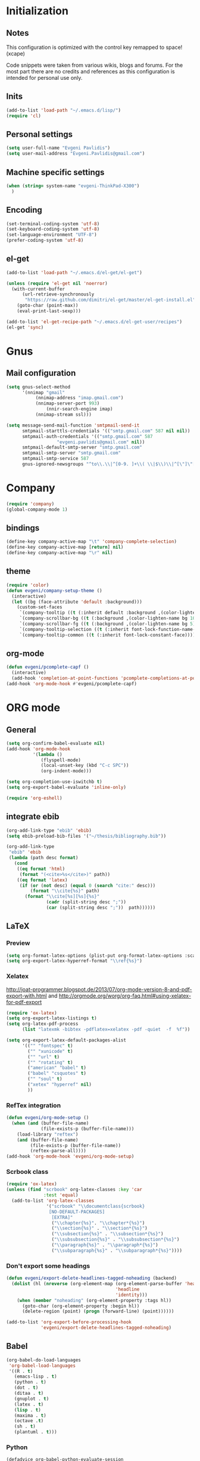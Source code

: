 * Initialization
** Notes
This configuration is optimized with the control key remapped to space! (xcape)

Code snippets were taken from various wikis, blogs and forums.
For the most part there are no credits and references as this configuration
is intended for personal use only.

** Inits
   #+BEGIN_SRC emacs-lisp
(add-to-list 'load-path "~/.emacs.d/lisp/")
(require 'cl)
   #+end_src

** Personal settings
   #+begin_src emacs-lisp
(setq user-full-name "Evgeni Pavlidis")
(setq user-mail-address "Evgeni.Pavlidis@gmail.com")
   #+END_SRC

** Machine specific settings
  #+BEGIN_SRC emacs-lisp
(when (string= system-name "evgeni-ThinkPad-X300")
  )
  #+END_SRC

** Encoding
#+begin_src emacs-lisp
(set-terminal-coding-system 'utf-8)
(set-keyboard-coding-system 'utf-8)
(set-language-environment "UTF-8")
(prefer-coding-system 'utf-8)
#+end_src
 
** el-get
#+begin_src emacs-lisp
(add-to-list 'load-path "~/.emacs.d/el-get/el-get")

(unless (require 'el-get nil 'noerror)
  (with-current-buffer
      (url-retrieve-synchronously
       "https://raw.github.com/dimitri/el-get/master/el-get-install.el")
    (goto-char (point-max))
    (eval-print-last-sexp)))

(add-to-list 'el-get-recipe-path "~/.emacs.d/el-get-user/recipes")
(el-get 'sync)

#+end_src

* Gnus
** Mail configuration
#+begin_src emacs-lisp
(setq gnus-select-method
      '(nnimap "gmail"
	       (nnimap-address "imap.gmail.com")
	       (nnimap-server-port 993)
               (nnir-search-engine imap)
	       (nnimap-stream ssl)))

(setq message-send-mail-function 'smtpmail-send-it
      smtpmail-starttls-credentials '(("smtp.gmail.com" 587 nil nil))
      smtpmail-auth-credentials '(("smtp.gmail.com" 587
				   "evgeni.pavlidis@gmail.com" nil))
      smtpmail-default-smtp-server "smtp.gmail.com"
      smtpmail-smtp-server "smtp.gmail.com"
      smtpmail-smtp-service 587
      gnus-ignored-newsgroups "^to\\.\\|^[0-9. ]+\\( \\|$\\)\\|^[\"]\"[#'()]")
#+end_src

* Company
#+begin_src emacs-lisp
(require 'company)
(global-company-mode 1)
#+end_src

** bindings
#+begin_src emacs-lisp :tangle yes
(define-key company-active-map "\t" 'company-complete-selection)
(define-key company-active-map [return] nil)
(define-key company-active-map "\r" nil)
#+end_src

** theme
#+begin_src emacs-lisp
(require 'color)
(defun evgeni/company-setup-theme ()
  (interactive)
  (let ((bg (face-attribute 'default :background)))
    (custom-set-faces
     `(company-tooltip ((t (:inherit default :background ,(color-lighten-name bg 2)))))
     `(company-scrollbar-bg ((t (:background ,(color-lighten-name bg 10)))))
     `(company-scrollbar-fg ((t (:background ,(color-lighten-name bg 5)))))
     `(company-tooltip-selection ((t (:inherit font-lock-function-name-face))))
     `(company-tooltip-common ((t (:inherit font-lock-constant-face)))))))
#+end_src

** org-mode
#+begin_src emacs-lisp
(defun evgeni/pcomplete-capf ()
  (interactive)
  (add-hook 'completion-at-point-functions 'pcomplete-completions-at-point nil t))
(add-hook 'org-mode-hook #'evgeni/pcomplete-capf)
#+end_src

* ORG mode
** General
  #+BEGIN_SRC emacs-lisp
(setq org-confirm-babel-evaluate nil)
(add-hook 'org-mode-hook 
          '(lambda () 
             (flyspell-mode)
             (local-unset-key (kbd "C-c SPC"))
             (org-indent-mode)))

(setq org-completion-use-iswitchb t)
(setq org-export-babel-evaluate 'inline-only)

(require 'org-eshell)
  #+END_SRC

** integrate ebib
#+begin_src emacs-lisp
(org-add-link-type "ebib" 'ebib)
(setq ebib-preload-bib-files '("~/thesis/bibliography.bib"))

(org-add-link-type 
 "ebib" 'ebib
 (lambda (path desc format)
   (cond
    ((eq format 'html)
     (format "(<cite>%s</cite>)" path))
    ((eq format 'latex)
     (if (or (not desc) (equal 0 (search "cite:" desc)))
         (format "\\cite{%s}" path)
       (format "\\cite[%s][%s]{%s}"
               (cadr (split-string desc ";"))
               (car (split-string desc ";"))  path))))))
#+end_src

** LaTeX
*** Preview
#+begin_src emacs-lisp
(setq org-format-latex-options (plist-put org-format-latex-options :scale 1.5))
(setq org-export-latex-hyperref-format "\\ref{%s}")
#+end_src

*** Xelatex
http://joat-programmer.blogspot.de/2013/07/org-mode-version-8-and-pdf-export-with.html
and 
http://orgmode.org/worg/org-faq.html#using-xelatex-for-pdf-export

#+begin_src emacs-lisp
  (require 'ox-latex)
  (setq org-export-latex-listings t)
  (setq org-latex-pdf-process 
        (list "latexmk -bibtex -pdflatex=xelatex -pdf -quiet  -f  %f"))

  (setq org-export-latex-default-packages-alist
        '(("" "fontspec" t)
          ("" "xunicode" t)
          ("" "url" t)
          ("" "rotating" t)
          ("american" "babel" t)
          ("babel" "csquotes" t)
          ("" "soul" t)
          ("xetex" "hyperref" nil)
          ))
#+end_src

*** RefTex integration
#+begin_src emacs-lisp
  (defun evgeni/org-mode-setup ()
    (when (and (buffer-file-name)
               (file-exists-p (buffer-file-name)))
      (load-library "reftex")
      (and (buffer-file-name)
           (file-exists-p (buffer-file-name))
           (reftex-parse-all))))
  (add-hook 'org-mode-hook 'evgeni/org-mode-setup)
#+end_src

*** Scrbook class
#+begin_src emacs-lisp
  (require 'ox-latex)
  (unless (find "scrbook" org-latex-classes :key 'car
                :test 'equal)
    (add-to-list 'org-latex-classes
                 '("scrbook" "\\documentclass{scrbook}
                  [NO-DEFAULT-PACKAGES]
                   [EXTRA]"
                   ("\\chapter{%s}". "\\chapter*{%s}")
                   ("\\section{%s}" . "\\section*{%s}")
                   ("\\subsection{%s}" . "\\subsection*{%s}")
                   ("\\subsubsection{%s}" . "\\subsubsection*{%s}")
                   ("\\paragraph{%s}" . "\\paragraph*{%s}")
                   ("\\subparagraph{%s}" . "\\subparagraph*{%s}"))))
#+end_src

*** Don't export some headings
#+begin_src emacs-lisp
(defun evgeni/export-delete-headlines-tagged-noheading (backend)
  (dolist (hl (nreverse (org-element-map (org-element-parse-buffer 'headline)
                                         'headline
                                         'identity)))
    (when (member "noheading" (org-element-property :tags hl))
      (goto-char (org-element-property :begin hl))
      (delete-region (point) (progn (forward-line) (point))))))

(add-to-list 'org-export-before-processing-hook
             'evgeni/export-delete-headlines-tagged-noheading)
#+end_src

** Babel
  #+BEGIN_SRC emacs-lisp
    (org-babel-do-load-languages
     'org-babel-load-languages
     '((R . t)
       (emacs-lisp . t)
       (python . t)
       (dot . t)
       (ditaa . t)
       (gnuplot . t)
       (latex . t)
       (lisp . t)
       (maxima . t)
       (octave .t)
       (sh . t)
       (plantuml . t)))
  #+END_SRC

*** Python
#+begin_src emacs-lisp
(defadvice org-babel-python-evaluate-session
  (around org-python-use-cpaste
          (session body &optional result-type result-params) activate)
  "add a %cpaste and '--' to the body, so that ipython does the right
thing."
  (setq body (concat "%cpaste\n" body "\n--"))
  ad-do-it  )
#+end_src

*** PlantUML
    #+BEGIN_SRC emacs-lisp
      (setq org-plantuml-jar-path
            (expand-file-name "~/.emacs.d/lib/plantuml.jar"))
    #+END_SRC

*** Ditaa
#+begin_src emacs-lisp
     (setq org-ditaa-jar-path "/usr/share/ditaa/ditaa.jar")
#+end_src

* Helm
** General
#+begin_src emacs-lisp :tangle yes
(helm-mode 1)
#+end_src

** helm-ag
#+begin_src emacs-lisp
(setq helm-ag-source-type 'file-line)
#+end_src

** helm-bibtex-hack
#+begin_src emacs-lisp
(setq helm-bibtex-bibliography "~/thesis/bibliography.bib")

(defadvice helm-bibtex-open-pdf (around evgeni/helm-bibtex-open-pdf)
  "Open the PDF associated with the entry using the function
specified in `helm-bibtex-pdf-open-function',"
  (let ((keys (helm-marked-candidates :with-wildcard t)))
    (dolist (key keys)
      (let* ((entry (helm-bibtex-get-entry key))
             (file (helm-bibtex-get-value entry 'file)))
        (if file (shell-command (concat "evince `find ~/Dropbox/configs/zotero/storage -name " (first (split-string file ":")) "` &"))
          (message "No URL or DOI found for this entry: %s"
                   key))))))

#+end_src

** helm-dash
#+begin_src emacs-lisp
(require 'helm-dash)
(setq helm-dash-docsets-path (expand-file-name "~/.emacs.d/.docsets"))
#+end_src

*** Macros
#+begin_src emacs-lisp
(defun evgeni/dash-docset-installed-p (docset)
  (file-exists-p (concat helm-dash-docsets-path "/" docset ".docset")))

(defun evgeni/dash-install-docsets (docsets)
  (mapcar (lambda (docset) 
            "install docsets if not already installed"
            (unless (evgeni/dash-docset-installed-p docset)
              (helm-dash-install-docset (replace-regexp-in-string " " "_" docset))))
          docsets))

(defmacro evgeni/dash-define-docsets-for-mode (hook docsets)
  `(progn
     (evgeni/dash-install-docsets ,docsets)
     (add-hook ,hook '(lambda () 
                        "load dashsets for this mode"
                        (setq-local helm-dash-docsets ,docsets)))))
#+end_src

*** Python
#+begin_src emacs-lisp
(evgeni/dash-define-docsets-for-mode 'python-mode-hook '("Python 2" "NumPy" "SciPy"))
#+end_src

*** Bash
#+begin_src emacs-lisp
(evgeni/dash-define-docsets-for-mode 'shell-script-mode-hook '("Bash"))
(evgeni/dash-define-docsets-for-mode 'shell-mode-hook '("Bash"))
#+end_src

*** Emacs lisp
#+begin_src emacs-lisp
(evgeni/dash-define-docsets-for-mode 'emacs-lisp-mode-hook '("Emacs Lisp"))
#+end_src

*** JavaScript
#+begin_src emacs-lisp
;(evgeni/dash-define-docsets-for-mode 'javascript-mode-hook '("JavaScript"))
#+end_src

* Development
** Common
*** prog-mode-defaults
#+begin_src emacs-lisp
(add-hook 'prog-mode-hook 'aggressive-indent-mode)
#+end_src

*** Highlight TODO/FIXME keywords
#+begin_src emacs-lisp
(add-hook 'prog-mode-hook 
 '(lambda ()
    (font-lock-add-keywords
     nil
     '(("\\<\\(FIXME\\|TODO\\|BUG\\):" 1 font-lock-warning-face t)))))
#+end_src

*** smartparens
#+begin_src emacs-lisp
(require 'smartparens-config)
(smartparens-global-mode t)
(show-smartparens-global-mode t)

;;; tex-mode latex-mode
(sp-with-modes '(tex-mode plain-tex-mode latex-mode)
  (sp-local-tag "i" "\"<" "\">"))

;;; html-mode
(sp-with-modes '(html-mode sgml-mode)
  (sp-local-pair "<" ">"))

;;; lisp modes
(sp-with-modes sp--lisp-modes
    (sp-local-pair "(" nil :bind "C-("))
#+end_src

#+begin_src emacs-lisp
;; turn on smartparens-strict-mode on all lisp-like mode
  (dolist (sp--lisp-mode-hook
           (mapcar (lambda (x)
                     (intern (concat (symbol-name x) "-hook")))
                   sp--lisp-modes))
    (add-hook sp--lisp-mode-hook
              'smartparens-strict-mode)
    ;; inferior-emacs-lisp-mode-hook is an alias of ielm-mode-hook
    ;; and it will be overrided when you first start ielm
    (add-hook 'ielm-mode-hook
              'smartparens-strict-mode))
#+end_src

**** Advices
#+begin_src emacs-lisp :tangle yes
(defadvice sp-delete-char (around evgeni/sp-delete-char activate)
  "Handle active-region properly"
  (if (and delete-active-region
           (use-region-p))
      (delete-region (region-beginning) (region-end))
    ad-do-it))
#+end_src

*** yasnippets
   #+BEGIN_SRC emacs-lisp
(require 'yasnippet)
(yas-global-mode 1)
(define-key yas-minor-mode-map (kbd "<tab>") nil)
(define-key yas-minor-mode-map (kbd "TAB") nil)
   #+END_SRC

*** eldoc
#+begin_src emacs-lisp
(add-hook 'emacs-lisp-mode-hook 'turn-on-eldoc-mode)
(add-hook 'ielm-mode-hook 'turn-on-eldoc-mode)

(add-hook 'eval-expression-minibuffer-setup-hook #'eldoc-mode)
#+end_src

*** rainbow-delimiters
#+begin_src emacs-lisp
;(global-rainbow-delimiters-mode 1)
(add-hook 'prog-mode-hook 'rainbow-delimiters-mode)
#+end_src

*** color-identifiers-mode
#+begin_src emacs-lisp :tangle yes
(global-color-identifiers-mode 1)
#+end_src

** CEDET
#+begin_src emacs-lisp
(setq semantic-default-submodes '(global-semantic-idle-scheduler-mode
                                  global-semanticdb-minor-mode
                                  global-semantic-mru-bookmark-mode))
(semantic-mode 1)
#+end_src

** Lisp
*** eval-sexp-fu
#+begin_src emacs-lisp
(require 'eval-sexp-fu)
#+end_src

*** slime
  #+BEGIN_SRC emacs-lisp
    (setq inferior-lisp-program "/usr/bin/sbcl") 
    (slime-setup '(slime-fancy slime-asdf))
    
    (when (file-exists-p (expand-file-name "~/quicklisp/slime-helper.el"))
      (load (expand-file-name "~/quicklisp/slime-helper.el")))
  #+END_SRC

*** elisp-slime-nav
#+begin_src emacs-lisp
(require 'elisp-slime-nav) 
(dolist (hook '(emacs-lisp-mode-hook ielm-mode-hook))
  (add-hook hook 'turn-on-elisp-slime-nav-mode))
#+end_src

*** rosemacs
   #+begin_SRC emacs-lisp
(defun evgeni/ros-slime ()
  (interactive)
  (add-to-list 'load-path (expand-file-name "~/.emacs.d/lisp/rosemacs"))
  (require 'rosemacs nil t)
  (invoke-rosemacs)
  (slime-setup '(slime-fancy slime-asdf slime-ros))
  (bind-key "C-c r" ros-keymap))
   #+END_SRC

** Python
https://github.com/xiaohanyu/oh-evgeni/emacs/blob/master/modules/ome-python.org
#+BEGIN_SRC emacs-lisp
(setq
 python-shell-interpreter "~/shared/bin/ipython.sh"
 python-shell-interpreter-args ""
 python-shell-prompt-regexp "In \\[[0-9]+\\]: "
 python-shell-prompt-output-regexp "Out\\[[0-9]+\\]: "
 python-shell-completion-setup-code
 "from IPython.core.completerlib import module_completion"
 python-shell-completion-module-string-code
 "';'.join(module_completion('''%s'''))\n"
 python-shell-completion-string-code
 "';'.join(get_ipython().Completer.all_completions('''%s'''))\n")
#+END_SRC

*** disable electric indent
#+begin_src emacs-lisp
(add-hook 'python-mode-hook '(lambda () (aggressive-indent-mode 0)))
#+end_src

*** anaconda-mode
#+begin_src emacs-lisp
(add-hook 'python-mode-hook 'anaconda-mode)
(add-hook 'python-mode-hook 'eldoc-mode)
#+end_src

** Maxima
  #+BEGIN_SRC emacs-lisp
(add-to-list 'load-path (first (f-glob "/usr/share/maxima/*/emacs/")))
(autoload 'maxima-mode "maxima" "Maxima mode" t)
(autoload 'imaxima "imaxima" "Frontend for maxima with Image support" t)
(autoload 'maxima "maxima" "Maxima interaction" t)
(autoload 'imath-mode "imath" "Imath mode for math formula input" t)
(setq imaxima-use-maxima-mode-flag t)
  #+END_SRC

** C++
#+begin_src emacs-lisp
(add-hook 'c-mode-hook 'c-turn-on-eldoc-mode)
(add-hook 'c++-mode-hook 'c-turn-on-eldoc-mode)
#+end_src

** Java
#+begin_src emacs-lisp
  (require 'malabar-mode)
  (setq malabar-groovy-lib-dir 
        (expand-file-name "~/.emacs.d/lib/malabar-mode-jar/target/lib"))
  (add-to-list 'auto-mode-alist '("\\.java\\'" . malabar-mode))
#+end_src

** Web Development
*** CSS
#+begin_src emacs-lisp
(add-hook 'css-mode 'turn-on-css-eldoc)
#+end_src

** Other
*** diff-hl
http://steckerhalter.co.vu/steckemacs.html#sec-2-11-8
#+begin_src emacs-lisp
  (global-diff-hl-mode)
  (diff-hl-margin-mode)
  
  (defun evgeni/diff-hl-update ()
    (with-current-buffer (current-buffer) (diff-hl-update)))
  
  (add-hook 'magit-refresh-file-buffer-hook 'evgeni/diff-hl-update)
#+end_src

* Scientific writing
** Textlint
check scientific writing by rules

** Grammar check
needs link-grammar installed 

   #+BEGIN_SRC emacs-lisp
     (defun evgeni/grammar-mode ()
       (interactive)
       (unless (fboundp 'grammar-mode)
         (add-to-list 'load-path (expand-file-name "~/.emacs.d/lisp/grammar"))
         (require 'grammar)
         (setq grammar-program-name (expand-file-name "~/.emacs.d/lisp/grammar/grammar")))
       (command-execute 'grammar-mode))
     
   #+END_SRC

** Synonyms
   #+BEGIN_SRC emacs-lisp
(require 'synonyms)

(setq synonyms-file (expand-file-name "~/.emacs.d/lib/thesaurus/mthesaur.txt"))
(setq synonyms-cache-file (expand-file-name "~/.emacs.d/lib/thesaurus/syn.cache"))
(setq synonyms-match-more-flag nil)
   #+END_SRC

** AucTex
  #+BEGIN_SRC emacs-lisp
(setq TeX-auto-save t)
(setq TeX-parse-self t)

(add-hook 'LaTeX-mode-hook 'visual-line-mode)
(add-hook 'LaTeX-mode-hook 'flyspell-mode)

(add-hook 'LaTeX-mode-hook 'turn-on-reftex)
(setq reftex-plug-into-AUCTeX t)
(add-to-list 'auto-mode-alist '("\\.tex\\'" . latex-mode))

(add-hook 'LaTeX-mode-hook (lambda ()
                             (TeX-fold-mode 1)
			     (setq TeX-PDF-mode t)))

(setq TeX-electric-sub-and-superscript t)
  #+END_SRC

*** Viewer
  #+BEGIN_SRC emacs-lisp

(setq TeX-view-program-list '(("Evince" "evince --page-index=%(outpage) %o")))
(setq TeX-view-program-selection '((output-pdf "Evince")))
(add-hook 'LaTeX-mode-hook 'TeX-source-correlate-mode)
  #+END_SRC

* Environment
** Interface
*** sublimity
#+begin_src emacs-lisp
(require 'sublimity-map)
(sublimity-map-set-delay 'inf)
#+end_src

*** anzu
#+begin_src emacs-lisp
(require 'anzu)
(global-anzu-mode 1)
#+end_src

*** yascroll
#+begin_src emacs-lisp
(global-yascroll-bar-mode 1)
#+end_src

** Window management
*** spaces
#+begin_src emacs-lisp
  (setq helm-spaces-new-space-query nil)
#+end_src

*** window-number
#+begin_src emacs-lisp
  (require 'window-number)
  (window-number-meta-mode)
#+end_src


integrate golden-ration with window-number

#+begin_src emacs-lisp
(defadvice window-number-select (after window-number-golden-ration-integration activate)
  (when golden-ratio-mode (golden-ratio)))
#+end_src

*** transpose-frame
#+begin_src emacs-lisp
(require 'transpose-frame)
#+end_src

*** dedicated
#+begin_src emacs-lisp
(require 'dedicated)
#+end_src

** Navigation
*** zap-up-to-char
#+begin_src emacs-lisp
(autoload 'zap-up-to-char "misc"
  "Kill up to, but not including ARGth occurrence of CHAR.")
#+end_src

** save-packages
#+begin_src emacs-lisp
(add-hook 'kill-emacs-hook 'save-packages)
#+end_src

** keyfreq
#+begin_src emacs-lisp
  (require 'keyfreq)
  (keyfreq-mode 1)
  (keyfreq-autosave-mode 1)
#+end_src

** midnight
#+begin_src emacs-lisp
(require 'midnight)
#+end_src

** guide-key
#+begin_src emacs-lisp
  (setq guide-key/guide-key-sequence '("C-x" "C-c" "M-s" "C-h"
                                       (org-mode "C-c C-x")))
  (guide-key-mode 1) 
  (setq guide-key/idle-delay 1)
  (setq guide-key/popup-window-position 'bottom)
  (setq guide-key/recursive-key-sequence-flag t)
#+end_src

** bm (visual bookmarks)
#+begin_src emacs-lisp
  (require 'bm)
#+end_src

* Tools
** eshell
*** Helm directory history
#+begin_src emacs-lisp
(defun helm-eshell-last-dirs ()
  (mapcar (lambda (x) (cons x x))
          (ring-elements evgeni/eshell-last-dir-ring)))

(defun helm-eshell-last-dirs-actions (actions dir)
  "Return a list of helm ACTIONS available for this directory."
  `((,(format "Switch to Directory - %s" dir) . (lambda (dir)
                                                  (cd dir)
                                                  (eshell-send-input)))
    (,(format "Show directory - %s" dir) . pp)))

(setq helm-source-eshell-last-dirs
      '((name . "Directory history")
        (init . (lambda ()
                  (setq evgeni/eshell-last-dir-ring eshell-last-dir-ring)))
        (candidates-process . helm-eshell-last-dirs)
        (action-transformer . helm-eshell-last-dirs-actions)))

(defun evgeni/helm-eshell-last-dirs ()
  "Bring up the directory history of eshell."
  (interactive)
  (helm :sources '(helm-source-eshell-last-dirs)
        :buffer "*helm-directory-history*"))
#+end_src

*** Go up several directories
https://github.com/yveszoundi/emacs.d/blob/master/bootstrap/startup.org
#+begin_src emacs-lisp :tangle yes
(defun eshell/up (&optional level)
  "Change directory from one up to a level of folders."
  (let* ((path-level (or level 1))
         (path-levels-list (cl-loop for i from path-level downto 1 collect "../"))
         (path-string (apply #'concat path-levels-list)))
    (cd path-string)))
#+end_src

** magit
remap magit keys because of window-meta-mode
#+begin_src emacs-lisp
(add-hook 'magit-mode-hook
          (lambda ()
            (define-key magit-mode-map (kbd "C-c 1") 'magit-show-level-1-all)
            (define-key magit-mode-map (kbd "C-c 2") 'magit-show-level-2-all)
            (define-key magit-mode-map (kbd "C-c 3") 'magit-show-level-3-all)
            (define-key magit-mode-map (kbd "C-c 4") 'magit-show-level-4-all)))
#+end_src

** projectile
#+begin_src emacs-lisp
  (eval-after-load "projectile"
    '(setq projectile-mode-line-lighter " Ⓟ"))
  (setq projectile-mode-line-lighter " Ⓟ")
  (projectile-global-mode)

#+end_src

** TODO evgeni/minimap
#+begin_src emacs-lisp
(defun evgeni/minimap-create ()
  (interactive)
  (let ((base (current-buffer)))
  (setq ind (make-indirect-buffer
             base (concat "test"))))

(with-current-buffer ind
  (setq vertical-scroll-bar nil
        truncate-lines t
        buffer-read-only t
        mode-line-format (and mode-line-format "")
        minimap-active-overlay (make-overlay 0 0))
  (overlay-put minimap-active-overlay 
               'face sublimity-map-active-region)
  (text-scale-set sublimity-map-text-scale)))
#+end_src


#+begin_src emacs-lisp
(defun evgeni/minimap-update (&optional window start)
  "Sync window informations to minimap."
  (interactive)
  (let ((basewin (get-buffer-window (current-buffer )))
        (miniwin (get-buffer-window ind))
        (minibuf ind))
    (let ((region-beg (window-start basewin))
          (region-end (window-end basewin t))
          (point (point)))
      (with-selected-window miniwin
        (set-window-buffer nil minibuf t)
        (with-current-buffer minibuf
          (goto-char point)
          (recenter)
          (move-overlay minimap-active-overlay
                         region-beg region-end) )))))
#+end_src

* Customization
** Common
*** package mode
#+begin_src emacs-lisp
(defadvice list-packages (after evgeni/list-packages-advice activate)
  (hl-line-mode 1))
#+end_src

** Functions
*** Swap window buffer
https://gist.github.com/mariusaeriksen/287633
   #+BEGIN_SRC emacs-lisp
     (defun evgeni/swap-window-buffer (number)
       (interactive)
       (let ((other-window (nth (1- number) (window-number-list))))
         (when other-window
           (let* ((this-window (selected-window))
                  (this-buffer (window-buffer this-window))
                  (other-buffer (window-buffer other-window))
                  (this-start (window-start this-window))
                  (other-start (window-start other-window)))
             (set-window-buffer this-window other-buffer)
             (set-window-buffer other-window this-buffer)
             (set-window-start this-window other-start)
             (set-window-start other-window this-start) 
             (select-window other-window)))))
     
   #+END_SRC

*** eval-and-replace
#+begin_src emacs-lisp
(defun eval-and-replace ()
  "Replace the preceding sexp with its value."
  (interactive)
  (backward-kill-sexp)
  (condition-case nil
      (prin1 (eval (read (current-kill 0)))
             (current-buffer))
    (error (message "Invalid expression")
           (insert (current-kill 0)))))
#+end_src

*** open-line - above/below
http://emacsredux.com/blog/2013/06/15/open-line-above/

#+begin_src emacs-lisp
(defun smart-open-line ()
  "Insert an empty line after the current line.
Position the cursor at its beginning, according to the current mode."
  (interactive)
  (move-end-of-line nil)
  (newline-and-indent))

(defun smart-open-line-above ()
  "Insert an empty line above the current line.
Position the cursor at it's beginning, according to the current mode."
  (interactive)
  (move-beginning-of-line nil)
  (newline-and-indent)
  (forward-line -1)
  (indent-according-to-mode))

#+end_src

*** evgeni/show-filename
http://steckerhalter.co.vu/
#+begin_src emacs-lisp
(defun evgeni/show-file-name ()
  "Show the full path file name in the minibuffer."
  (interactive)
  (message (buffer-file-name))
  (kill-new (file-truename buffer-file-name)))
#+end_src

*** evgeni/switch-to-minibuffer-window
http://steckerhalter.co.vu/
#+begin_src emacs-lisp
(defun evgeni/switch-to-minibuffer-window ()
  "Switch to minibuffer window (if active)."
  (interactive)
  (when (active-minibuffer-window)
    (select-window (active-minibuffer-window))))
#+end_src

*** copy-line 
#+begin_src emacs-lisp
(defun evgeni/copy-line (arg)
  "Copy lines (as many as prefix argument) in the kill ring"
  (interactive "p")
  (kill-ring-save (line-beginning-position)
                  (line-beginning-position (+ 1 arg))))
#+end_src
 
*** hs-toggle-all
http://sachachua.com/blog/2006/10/emacs-hideshow/
#+begin_src emacs-lisp
(defun evgeni/hs-toggle-all ()
  "Toggle hideshow all."
  (interactive)
  (set (make-variable-buffer-local 'evgeni/hs-hide) (not evgeni/hs-hide))
  (if evgeni/hs-hide
      (hs-hide-all)
    (hs-show-all)))
#+end_src

*** narrow-to-region
http://demonastery.org/2013/04/emacs-narrow-to-region-indirect/
http://paste.lisp.org/display/135818
#+begin_src emacs-lisp
(defun evgeni/narrow-to-region-indirect-buffer (start end)
  (interactive "r")
  (deactivate-mark)
  (with-current-buffer (clone-indirect-buffer 
                        (generate-new-buffer-name 
                         (concat (buffer-name) "-indirect-" 
                                 (number-to-string start) "-" 
                                 (number-to-string end)))
                        'display)
    (narrow-to-region start end)
    (deactivate-mark)
    (goto-char (point-min))))
#+end_src

*** next/previous buffer for same mode
#+begin_src emacs-lisp :tangle yes
(defun evgeni/buffer-list-same-mode ()
  (delq nil
        (mapcar (lambda (buffer)
                  (if (eq major-mode (buffer-local-value 'major-mode buffer))
                      buffer))
                (buffer-list))))

(defun evgeni/next-buffer-same-mode ()
  (interactive)
  (bury-buffer (current-buffer))
  (switch-to-buffer
   (first (evgeni/buffer-list-same-mode)))
  (message "%s" (evgeni/buffer-list-same-mode)))

(defun evgeni/previous-buffer-same-mode ()
  (interactive)
  (switch-to-buffer 
   (car (last (evgeni/buffer-list-same-mode))))
  (message "%s" (evgeni/buffer-list-same-mode)))
#+end_src

*** open important files
#+begin_src emacs-lisp
(defun evgeni/open-org-file (file)
  "Opens an org-mode file and starts header search"
  (interactive "fFile: ")
  (find-file (expand-file-name file))
  (helm-org-headlines))

(defun evgeni/open-init-file ()
  (interactive)
  (evgeni/open-org-file "~/.emacs.d/initialization.org"))

(defun evgeni/open-secrets-file ()
  (interactive)
  (evgeni/open-org-file  "~/shared/secrets.org.gpg"))

(defun evgeni/open-bookmarks-file ()
  (interactive)
  (evgeni/open-org-file "~/shared/bookmarks.org"))
#+end_src

** Keyboard Macros
** Options
#+begin_src emacs-lisp
(setq backup-directory-alist `((".*" . ,temporary-file-directory)))
(setq auto-save-file-name-transforms `((".*" ,temporary-file-directory t)))

(add-hook 'after-save-hook
          'executable-make-buffer-file-executable-if-script-p)
(setq set-mark-command-repeat-pop t)

(defalias 'yes-or-no-p 'y-or-n-p)

(setq-default indent-tabs-mode nil)
(setq tab-width 4)

(setq sentence-end-double-space nil)
(setq scroll-preserve-screen-position t)
(setq isearch-allow-scroll t)

(setq fill-column 80)

(global-subword-mode 1)

(setq default-major-mode 'org-mode)

(setq jump-char-lazy-highlight-face nil)

(put 'upcase-region 'disabled nil)
(put 'narrow-to-page 'disabled nil)
(put 'narrow-to-region 'disabled nil)
(put 'set-goal-column 'disabled nil)

(tool-bar-mode -1)
(menu-bar-mode -1)
(scroll-bar-mode -1)
(blink-cursor-mode -1)  
#+END_SRC

** Mode line
*** path in mode line for shells
#+begin_src emacs-lisp
(defun add-mode-line-dirtrack ()
  (add-to-list 'mode-line-buffer-identification 
               '(:propertize (" " default-directory " ") face dired-directory)))

(add-hook 'shell-mode-hook 'add-mode-line-dirtrack)
(add-hook 'eshell-mode-hook 'add-mode-line-dirtrack)
#+end_src

*** format
#+begin_src emacs-lisp
(setq-default mode-line-format 
              '("%e "
                (:eval (propertize (number-to-string (window-number))
                                   'face 'helm-source-header))

                " "
                (:eval (propertize "%02l"
                                   'face 'font-lock-preprocessor-face)) ","
                (:eval (propertize "%02c"
                                   'face 'font-lock-preprocessor-face)) 
                " "
                (:eval (propertize "%p"))
                " "

                mode-line-mule-info
                (:eval (when overwrite-mode 
                         (propertize "O" 
                             'face 'font-lock-preprocessor-face
                             'help-echo (concat "Buffer is in "
                                                (if overwrite-mode "overwrite" "insert") " mode"))))

                (:eval (when (buffer-modified-p)
                         (propertize "X"
                                     'face 'font-lock-warning-face
                                     'help-echo "Buffer has been modified")))

                (:eval (when buffer-read-only
                         (propertize "R"
                                     'face 'font-lock-type-face
                                     'help-echo "Buffer is read-only")))  

                (:eval (when (and (buffer-file-name) (file-remote-p (buffer-file-name)))
                         (propertize "@"
                                     'face 'font-lock-type-face
                                     'help-echo "Buffer is read-only")))  
                " "
                mode-line-buffer-identification
                " "

                smartrep-mode-line-string
                mode-line-modes 
                mode-line-misc-info 
                MODE-LINE-END-SPACES

                (:eval (when vc-mode (propertize vc-mode  
                                   'face 'font-lock-string-face)))))
#+end_src

*** diminish
   #+begin_src emacs-lisp
(eval-after-load "auto-complete"
  '(diminish 'auto-complete-mode " A"))
(eval-after-load "auto-highlight-symbol"
  '(diminish 'auto-highlight-symbol-mode " H"))
(eval-after-load "eproject"
  '(diminish 'eproject-mode " E"))
(eval-after-load "flyspell"
  '(diminish 'flyspell-mode " S"))

(eval-after-load "yasnippet"
  '(diminish 'yas-minor-mode))

(eval-after-load "undo-tree"
  '(diminish 'undo-tree-mode))

(eval-after-load "helm"
  '(diminish 'helm-mode))

(eval-after-load "smartparens"
  '(diminish 'smartparens-mode))

(eval-after-load "drag-stuff"
  '(diminish 'drag-stuff-mode))

(eval-after-load "guide-key" 
  '(diminish 'guide-key-mode))   

(eval-after-load "back-button"
  '(diminish 'back-button-mode))

(eval-after-load "volatile-highlights"
  '(diminish 'volatile-highlights-mode))

(eval-after-load "anzu"
  '(diminish 'anzu-mode))

(eval-after-load "company"
  '(diminish 'company-mode " C"))

(eval-after-load "subword"
  '(diminish 'subword-mode))
   #+END_SRC

*** frame-title
#+begin_src emacs-lisp
(setq frame-title-format "%b")
#+end_src

** dired
#+begin_src emacs-lisp
(require 'dired)
(setq dired-dwim-target t)
(setq dired-recursive-deletes t)
(setq dired-recursive-copies t) 
(setq wdired-allow-to-change-permissions t)
(define-key dired-mode-map (kbd "^") (lambda () (interactive) (find-alternate-file "..")))  ; was dired-up-directory
(add-hook 'dired-mode-hook (lambda () "setup dired"
                             (hl-line-mode 1)))
#+end_src

*** dired-rainbow
http://truongtx.me/2014/04/13/dired-as-default-file-manager-9-color-and-preview/
#+begin_src emacs-lisp :tangle yes
(require 'dired-rainbow)

(defconst dired-audio-files-extensions
  '("mp3" "MP3" "ogg" "OGG" "flac" "FLAC" "wav" "WAV")
  "Dired Audio files extensions")

(dired-rainbow-define audio "#329EE8" dired-audio-files-extensions)

(defconst dired-video-files-extensions
    '("vob" "VOB" "mkv" "MKV" "mpe" "mpg" "MPG" "mp4" "MP4" "ts" "TS" "m2ts"
      "M2TS" "avi" "AVI" "mov" "MOV" "wmv" "asf" "m2v" "m4v" "mpeg" "MPEG" "tp")
    "Dired Video files extensions")

(dired-rainbow-define video "#B3CCFF" dired-video-files-extensions)

(dired-rainbow-define-chmod executable-unix "Green" "-.*x.*")
#+end_src

** recentf (recent files)
http://www.masteringemacs.org/articles/2011/01/27/find-files-faster-recent-files-package/
   #+BEGIN_SRC emacs-lisp
(setq recentf-max-saved-items 50)
   #+END_SRC

** hippie-expand
   #+BEGIN_SRC emacs-lisp
     (setq hippie-expand-try-functions-list '(yas-hippie-try-expand
 					      try-expand-dabbrev
					      try-expand-dabbrev-from-kill
					      try-expand-dabbrev-all-buffers
					      try-expand-all-abbrevs
					      try-expand-list
					      try-expand-line))
   #+END_SRC

** uniquify
#+begin_src emacs-lisp
  (require 'uniquify)
  (setq uniquify-buffer-name-style 'post-forward-angle-brackets)
#+end_src

** Other
#+begin_src emacs-lisp
(global-undo-tree-mode)

(global-smartscan-mode 1)

(require 'volatile-highlights)
(volatile-highlights-mode t)

(setq initial-scratch-message ";; Use the source Luke !!! \n")
(setq browse-url-generic-program (executable-find "conkeror"))
#+end_src

* Key bindings
** General
#+begin_src emacs-lisp
(require 'bind-key)

(defmacro evgeni/add-smartrep-bindings (prefix prefix-map &rest body)
  `(smartrep-define-key ,prefix-map
       (kbd ,prefix) '(,@body)))
 #+end_src

** Completion
#+begin_src emacs-lisp
(bind-keys
 ("<C-tab>" . company-complete)
 ("<s-tab>" . company-other-backend)
 ("C-s-c" . company-capf)
 ("C-s-f" . company-files)
 ("C-s-s" . company-semantic)
 ("C-s-y" . company-yasnippet)
 ("C-s-i" . company-ispell)
 ("C-s-d" . company-dabbrev)
 ("<C-s-tab>" . company-mode)
 ("<C-M-tab>" . helm-company))
#+end_src

** Re-definitions
#+begin_src emacs-lisp
(unbind-key "C-z")
(unbind-key "C-x C-c")

(bind-keys
 ("C-z C-z" . global-set-key)
 ("C-z C-l" . local-set-key)
 
 ("<s-SPC>" . just-one-space)
 ("<M-SPC>" . set-mark-command)
 
 ("M-/" . hippie-expand)
 
 ("M-o"     . smart-open-line)
 ("M-O"     . smart-open-line-above)
 ("C-c M-s" . center-line)
 ("C-c M-S" . center-paragraph)
 
 ("M-i" . ace-jump-mode)
 ("M-j" . jump-char-forward)
 ("M-J" . jump-char-backward)
 
 ("C-=" . er/expand-region)
 ("C-+" . er/contract-region)

 ("M-W" . evgeni/copy-line)

 ("M-z" . zap-up-to-char)
 ("M-Z" . zap-to-char)
 
 ("C-x k"   . kill-this-buffer)
 ("C-x j"   . direx:jump-to-directory-other-window)
 ("C-x t"   . anchored-transpose)
 ("C-h a"   . helm-apropos)
 ("C-x C-b" . helm-buffers-list)
 ("M-x"     . helm-M-x)
 ("C-x C-f" . helm-find-files))
#+end_src

** Custom
 #+begin_src emacs-lisp
(bind-keys
 ("C-c e" . eval-and-replace)
 ("C-c G" . customize-group)
 ("C-c S" . evgeni/open-secrets-file)
 ("C-c B" . evgeni/open-bookmarks-file)
 ("C-c E" . evgeni/open-init-file)
 ("C-c F" . evgeni/show-file-name)
 ("C-c V" . customize-variable))

(bind-keys
 ("s-." . evgeni/next-buffer-same-mode)
 ("s-," . evgeni/previous-buffer-same-mode))

(bind-key
 "C-c R" 
 '(lambda ()
    "reinitialize"
    (interactive)
    (load-file 
     (expand-file-name "~/.emacs.d/init.el"))))

(bind-key "C-c l" 'slime-selector)

 #+END_SRC

** Prefixes
*** b - bm visual bookmarsk
#+begin_src emacs-lisp
(bind-keys :prefix "C-c b"
           :prefix-map evgeni/bm-prefix
           ("b" . bm-toggle)
           ("s" . bm-toggle-buffer-persistence)
           ("h" . helm-bm))

(evgeni/add-smartrep-bindings "C-c b" global-map
                          ("n" . 'bm-next)
                          ("p" . 'bm-previous))
#+end_src

*** f - File management
#+begin_src emacs-lisp
(bind-keys :prefix "C-c f"
           :prefix-map evgeni/file-prefix
           ("f" . ffap)
           ("n" . evgeni/narrow-to-region-indirect-buffer)
           ("r" . rename-buffer)
           ("<SPC>" . revert-buffer))
#+end_src

*** h - Helm bindings
 #+begin_src emacs-lisp
(bind-keys :prefix "C-c h"
           :prefix-map evgeni/helm-prefix
           ("A" . helm-ag-r)
           ("C-a" . helm-ag-r-from-git-repo)
           ("B" . helm-bibtex)
           ("C" . helm-colors)
           ("D" . helm-dired-recent-dirs-view)
           ("F" . helm-find)
           ("G" . helm-git-grep)
           ("L" . helm-locate-library)
           ("M" . helm-descbinds)
           ("O" . helm-multi-occur)
           ("P" . helm-browse-project)
           ("R" . helm-resume)
           ("S" . math-symbols-helm)
           ("T" . helm-themes)
           ("a" . helm-ag)
           ("b" . helm-bookmarks)
           ("c" . helm-flycheck)
           ("d" . helm-dash-at-point)
           ("f" . helm-for-files) 
           ("g" . helm-do-grep)
           ("i" . helm-imenu)
           ("k" . helm-show-kill-ring)
           ("l" . helm-locate)
           ("m" . helm-all-mark-rings)
           ("o" . helm-occur)
           ("p" . helm-projectile)
           ("r" . helm-register)
           ("s" . helm-semantic)
           ("w" . helm-spaces)
           ("x" . helm-regexp)
           ("y" . helm-yas-complete)
           ("8" . helm-ucs))
 #+end_src
 
*** I - docu searches
 #+begin_src emacs-lisp
(bind-keys :prefix "C-c I"
           :prefix-map evgeni/helm-info-prefix
           ("e" . helm-info-emacs)
           ("o" . helm-orgcard)
           ("p" . helm-pydoc)
           ("c" . clojure-cheatsheet)
           ("m" . helm-man-woman))
 #+end_src

*** i - Interface
#+begin_src emacs-lisp
(bind-keys :prefix "C-c i"
           :prefix-map evgeni/interface-prefix
           ("b" . toggle-tool-bar-mode-from-frame)
           ("c" . fci-mode)
           ("f" . auto-fill-mode)
           ("g" . golden-ratio-mode)
           ("h" . auto-highlight-symbol-mode)
           ("l" . linum-mode)
           ("L" . hl-line-mode)
           ("m" . toggle-menu-bar-mode-from-frame)
           ("s" . toggle-scroll-bar)
           ("t" . tabbar-mode)
           ("v" . visual-line-mode)
           ("w" . toggle-truncate-lines))
 #+end_src

*** j - Jump bindings
#+begin_src emacs-lisp
(bind-keys :prefix "C-c j"
           :prefix-map evgeni/jump-prefix
           ("j" . helm-imenu-anywhere))
#+end_src

*** m - Mode bindings
#+begin_src emacs-lisp
(bind-keys :prefix "C-c m"
           :prefix-map evgeni/major-modes-prefix
           ("<SPC>" . helm-enable-minor-mode)
           ("<DEL>" . helm-disable-minor-mode)
           ("m" . helm-switch-major-mode)
           ("g" . magit-status)
           ("e" . eshell)
           ("s" . shell)
           ("t" . ansi-term))
#+end_src

*** n - Internet bindings
#+begin_src emacs-lisp
(bind-keys :prefix "C-c n"
           :prefix-map evgeni/internet-prefix
           ("w" . webjump)
           ("s" . helm-google-suggest)
           ("g" . helm-google)

           ("q" . howdoi-query)
           ("Q" . howdoi-query-line-at-point))
#+end_src

*** o - org-mode
#+begin_src emacs-lisp
(bind-keys :prefix "C-c o"
           :prefix-map evgeni/org-prefix
           ("l" . org-store-link)
           ("c" . org-capture)
           ("a" . org-agenda)
           ("b" . org-iswitchb))
#+end_src

*** s - smartparens
#+begin_src emacs-lisp
(bind-keys :map sp-keymap
           ("C-M-f" . sp-forward-sexp)
           ("C-M-b" . sp-backward-sexp)
           ("C-M-n" . sp-up-sexp)
           ("C-M-p" . sp-backward-down-sexp)
           ("C-M-u" . sp-backward-up-sexp)
           ("C-M-d" . sp-down-sexp)
           ("C-M-t" . sp-transpose-sexp)

           ("C-M-k" . sp-kill-sexp)

           ("C-)" . sp-forward-slurp-sexp)
           ("C-(" . sp-backward-slurp-sexp)
           ("C-M-)" . sp-forward-barf-sexp)
           ("C-M-(" . sp-backward-barf-sexp)

           ("M-F" . sp-forward-symbol)
           ("M-B" . sp-backward-symbol)

           ("C-]" . sp-select-next-thing-exchange)
           ("C-}" . sp-select-previous-thing)
           ("C-M-]" . sp-select-next-thing)
           
           ("<s-t>" . sp-prefix-tag-object)
           ("<s-p>" . sp-prefix-pair-object))

(bind-keys :map sp-keymap
           :prefix "C-c s"
           :prefix-map smartparens-prefix
           ("M-w" . sp-copy-sexp)
           ("<SPC>" . sp-rewrap-sexp)

           ("u" . sp-unwrap-sexp)
           ("U" . sp-backward-unwrap-sexp)

           ("s" . sp-splice-sexp)
           ("f" . sp-splice-sexp-killing-forward)
           ("b" . sp-splice-sexp-killing-backward)
           ("r" . sp-splice-sexp-killing-around)

           ("c" . sp-convolute-sexp)
           ("a" . sp-absorb-sexp)
           ("e" . sp-emit-sexp)
           ("p" . sp-add-to-previous-sexp)
           ("n" . sp-add-to-next-sexp)
           ("j" . sp-join-sexp)
           ("S" . sp-split-sexp)

           ("k" . sp-kill-hybrid-sexp))
#+end_src

*** t - Toggle
#+begin_src emacs-lisp
(bind-keys :prefix "C-c t"
           :prefix-map evgeni/toggle-prefix
           ("t" . shell-pop)
           ("a" . auto-revert-mode)
           ("b" . sr-speedbar-toggle)
           ("c" . flycheck-mode)
           ("h" . helm-mode)
           ("l" . scroll-lock-mode)
           ("m" . sublimity-mode)
           ("o" . hs-minor-mode)
           ("s" . flyspell-mode)
           ("v" . view-mode))
 #+end_src
 
**** ECB
#+begin_src emacs-lisp
(setq evgeni/ecb-active-p nil)
(add-hook 'ecb-activate-hook #'(lambda () (setq evgeni/ecb-active-p t)))
(add-hook 'ecb-deactivate-hook #'(lambda () (setq evgeni/ecb-active-p nil)))

(defun evgeni/toggle-ecb ()
  (interactive)
  (if evgeni/ecb-active-p
      (command-execute 'ecb-deactivate)
    (command-execute 'ecb-activate)))

(bind-key "C-c t E" 'evgeni/toggle-ecb)

 #+end_src
 
*** w - Window management
#+begin_src emacs-lisp
(bind-keys :prefix "C-c w"
           :prefix-map evgeni/window-prefix
           ("t" . transpose-frame)
           ("m" . evgeni/switch-to-minibuffer-window)
           ("d" . dedicated-mode))

(evgeni/add-smartrep-bindings "C-c w" global-map
                          ("w" . 'winner-undo)
                          ("W" . 'winner-redo))

(evgeni/add-smartrep-bindings "C-c w c" global-map
                          ("i" . 'enlarge-window)
                          ("k" . 'shrink-window)
                          ("l" . 'enlarge-window-horizontally)
                          ("j" . 'shrink-window-horizontally)
                          ("o" . 'other-window) )
#+end_src

*** x - visual-regexp and iedit
#+begin_src emacs-lisp
(bind-keys :prefix "C-c x"
           :prefix-map evgeni/regexp-prefix
           ("x" . vr/replace)
           ("q" . vr/query-replace)
           ("m" . vr/mc-mark)

           ("i" . iedit-mode)
           
           ("l" . mc/edit-lines)
           ("a" . mc/mark-all-like-this))

(evgeni/add-smartrep-bindings "C-c x" global-map
                              ("M-n" . 'mc/mark-next-like-this)
                              ("M-p" . 'mc/mark-previous-like-this)
                              ("C-n" . 'mc/mark-next-symbol-like-this)
                              ("C-p" . 'mc/mark-previous-symbol-like-this))

#+end_src

** Other
*** goto-last-change
#+begin_src emacs-lisp
(bind-key "s-/" 'goto-last-change)
(bind-key "s-?" 'goto-last-change-reverse)
#+end_src

*** evgeni/swap-window bindings 
 #+begin_src emacs-lisp
   (bind-key "C-M-1" '(lambda () "move buffer to window 1" (interactive) (evgeni/swap-window-buffer 1)))
   (bind-key "C-M-2" '(lambda () "move buffer to window 2" (interactive) (evgeni/swap-window-buffer 2)))
   (bind-key "C-M-3" '(lambda () "move buffer to window 3" (interactive) (evgeni/swap-window-buffer 3)))
   (bind-key "C-M-4" '(lambda () "move buffer to window 4" (interactive) (evgeni/swap-window-buffer 4)))
   (bind-key "C-M-5" '(lambda () "move buffer to window 5" (interactive) (evgeni/swap-window-buffer 5)))
   (bind-key "C-M-6" '(lambda () "move buffer to window 6" (interactive) (evgeni/swap-window-buffer 6)))
   (bind-key "C-M-7" '(lambda () "move buffer to window 7" (interactive) (evgeni/swap-window-buffer 7)))
   (bind-key "C-M-8" '(lambda () "move buffer to window 8" (interactive) (evgeni/swap-window-buffer 8)))
   (bind-key "C-M-9" '(lambda () "move buffer to window 9" (interactive) (evgeni/swap-window-buffer 9)))
 #+end_src

** Local
*** org-mode
#+begin_src emacs-lisp
(add-hook 'org-mode-hook 
          (lambda () "setup org bindings"   
            (bind-key "C-z s" 'org-screenshot org-mode-map)
            (bind-key "C-c h h" 'helm-org-headlines org-mode-map)))
#+end_src

*** comint-mode
#+begin_src emacs-lisp
(add-hook 'comint-mode-hook 
          (lambda () "setup comint bindings"   
            (bind-key "C-c h h" 'helm-comint-input-ring)))
#+end_src


*** eshell
#+begin_src emacs-lisp
(add-hook 'eshell-mode-hook 
          (lambda () "setup eshell bindings"   
            (bind-key "C-c h h" 'helm-eshell-history eshell-mode-map)
            (bind-key "C-c h d" 'evgeni/helm-eshell-last-dirs)))
#+end_src

*** hide-show
#+begin_src emacs-lisp
(add-hook 'hs-minor-mode-hook
          '(lambda ()
             (bind-key "<backtab>" 'hs-toggle-hiding hs-minor-mode-map)
             (bind-key "<S-s-iso-lefttab>" 'evgeni/hs-toggle-all hs-minor-mode-map)))
#+end_src

*** smartscan 
#+begin_src emacs-lisp
(unbind-key "M-p" smartscan-map)
(unbind-key "M-n" smartscan-map)
(unbind-key "M-'" smartscan-map)

(bind-key "M-s-p" 'smartscan-symbol-go-backward smartscan-map)
(bind-key "M-s-n" 'smartscan-symbol-go-forward smartscan-map)
(bind-key "M-s-'" 'smartscan-symbol-replace smartscan-map)
#+end_src

*** drag-stuff
#+begin_src emacs-lisp
  (setq drag-stuff-modifier '(meta super))
  (drag-stuff-global-mode t)
#+end_src

* Things
** eshell and company
** eshell tramp
** hungry delete
* Inactive
:PROPERTIES:
:tangle: no
:END:
** i3-emacs
#+begin_src emacs-lisp
    (add-to-list 'load-path 
                 (expand-file-name "~/.emacs.d/lisp/i3-emacs"))
  
  (require 'i3-integration)
  (i3-one-window-per-frame-mode-on)
#+end_src

*
** Company-mode
#+begin_src emacs-lisp
(add-hook 'after-init-hook 'global-company-mode)
#+end_src

** Libre fix (remove T1 fontenc)
#+begin_src emacs-lisp
  (eval-after-load "org"
    '(setq org-latex-default-packages-alist
          (remove '("T1" "fontenc" t) org-latex-default-packages-alist)))
#+end_src

** mode line names
   #+BEGIN_SRC emacs-lisp
(add-hook 'emacs-lisp-mode-hook
          (lambda () (setq mode-name "Elisp")))

(add-hook 'python-mode-hook
          (lambda () (setq mode-name "Python")))

   #+end_src

** paredit
   #+BEGIN_SRC emacs-lisp
(autoload 'enable-paredit-mode "paredit" "Turn on pseudo-structural editing of Lisp code." t)
(add-hook 'emacs-lisp-mode-hook       #'enable-paredit-mode)
(add-hook 'eval-expression-minibuffer-setup-hook #'enable-paredit-mode)
(add-hook 'ielm-mode-hook             #'enable-paredit-mode)
(add-hook 'lisp-mode-hook             #'enable-paredit-mode)
(add-hook 'lisp-interaction-mode-hook #'enable-paredit-mode)
(add-hook 'scheme-mode-hook           #'enable-paredit-mode)
(add-hook 'slime-repl-mode-hook       #'enable-paredit-mode)
   #+END_SRC

** god-mode
#+begin_src emacs-lisp
(defun evgeni/update-cursor ()
  (setq cursor-type (if (or god-local-mode buffer-read-only)
                        'box
                      'bar)))

(add-hook 'god-mode-enabled-hook 'evgeni/update-cursor)
(add-hook 'god-mode-disabled-hook 'evgeni/update-cursor)
#+end_src

** fancy-narrow
#+begin_src emacs-lisp
(require 'fancy-narrow)
(fancy-narrow-mode 1)
#+end_src

** Auto-complete
*** General
  #+BEGIN_SRC emacs-lisp
(require 'auto-complete-config)
(ac-config-default)

(ac-flyspell-workaround)

(setq-default ac-sources '(ac-source-yasnippet
                           ac-source-semantic 
                           ac-source-semantic-raw
                           ac-source-abbrev
                           ac-source-dictionary
                           ac-source-words-in-same-mode-buffers))
  #+end_src

*** Completion keymap
#+begin_src emacs-lisp
(setq ac-completing-map
  (let ((map (make-sparse-keymap)))
    (define-key map [tab] 'auto-complete)
    (define-key map "\r" 'ac-expand) 
    map))
#+end_src

*** Menu keymap
  #+begin_src emacs-lisp
(define-key ac-menu-map [tab] 'ac-expand-common)
(define-key ac-menu-map "\t" nil)

(define-key ac-menu-map [return] nil)
(define-key ac-menu-map "\r" 'ac-complete)
(define-key ac-menu-map (kbd "<C-tab>") 'ac-complete)

(define-key ac-menu-map (kbd "C-h") 'ac-quick-help)
(define-key ac-menu-map (kbd "C-?") 'ac-help)
(define-key ac-menu-map (kbd "C-M-?") 'ac-persist-help)
(define-key ac-menu-map "\C-\M-n" 'ac-quick-help-scroll-down)
(define-key ac-menu-map "\C-\M-p" 'ac-quick-help-scroll-up)

(define-key ac-menu-map [down] 'ac-next)
(define-key ac-menu-map [up] 'ac-previous)

(dotimes (i 9)
  (let ((symbol (intern (format "ac-complete-select-%d" (1+ i)))))
    (fset symbol
          `(lambda ()
             (interactive)
             (when (and (ac-menu-live-p) (popup-select ac-menu ,i))
               (ac-complete))))
    (define-key ac-menu-map (read-kbd-macro (format "C-%s" (1+ i))) symbol)))

  #+END_SRC

*** fuzzy isearch
hack popup-isearch to do fuzzy search with the help of grizzl
#+begin_src emacs-lisp
(defvar *evgeni/isearch-cache* nil)

(defun popup-isearch-filter-list (pattern list)
  (let*  ((index (grizzl-make-index list))
          (pattern (replace-regexp-in-string " " "" pattern))
          (result (grizzl-search pattern index *evgeni/isearch-cache*)))
    (grizzl-result-strings result index)))
#+end_src

*** Sources
**** ac-math 
    #+BEGIN_SRC emacs-lisp
(require 'ac-math) 
(add-to-list 'ac-modes 'latex-mode) 

 (defun ac-LaTeX-mode-setup () ; add ac-sources to default ac-sources
   (setq ac-sources
         (append '(ac-source-math-unicode ac-source-math-latex ac-source-latex-commands)
                 ac-sources))
   )
(add-hook 'LaTeX-mode-hook 'ac-LaTeX-mode-setup)
(setq ac-math-unicode-in-math-p t)
    #+END_SRC

**** ac-slime
   #+BEGIN_SRC emacs-lisp
(add-hook 'slime-mode-hook 'set-up-slime-ac)
(add-hook 'slime-repl-mode-hook 'set-up-slime-ac)
(eval-after-load "auto-complete"
  '(add-to-list 'ac-modes 'slime-repl-mode))
   #+END_SRC

**** ac-pcomplete
   #+BEGIN_SRC emacs-lisp
     (defun ac-pcomplete ()
       ;; eshell uses `insert-and-inherit' to insert a \t if no completion
       ;; can be found, but this must not happen as auto-complete source
       (flet ((insert-and-inherit (&rest args)))
         ;; this code is stolen from `pcomplete' in pcomplete.el
         (let* (tramp-mode ;; do not automatically complete remote stuff
                (pcomplete-stub)
                (pcomplete-show-list t) ;; inhibit patterns like * being deleted
                pcomplete-seen pcomplete-norm-func
                pcomplete-args pcomplete-last pcomplete-index
                (pcomplete-autolist pcomplete-autolist)
                (pcomplete-suffix-list pcomplete-suffix-list)
                (candidates (pcomplete-completions))
                (beg (pcomplete-begin))
                ;; note, buffer text and completion argument may be
                ;; different because the buffer text may bet transformed
                ;; before being completed (e.g. variables like $HOME may be
                ;; expanded)
                (buftext (buffer-substring beg (point)))
                (arg (nth pcomplete-index pcomplete-args)))
           ;; we auto-complete only if the stub is non-empty and matches
           ;; the end of the buffer text
           (when (and (not (zerop (length pcomplete-stub)))
                      (or (string= pcomplete-stub ; Emacs 23
                                   (substring buftext
                                              (max 0
                                                   (- (length buftext)
                                                      (length pcomplete-stub)))))
                          (string= pcomplete-stub ; Emacs 24
                                   (substring arg
                                              (max 0
                                                   (- (length arg)
                                                      (length pcomplete-stub)))))))
             ;; Collect all possible completions for the stub. Note that
             ;; `candidates` may be a function, that's why we use
             ;; `all-completions`.
             (let* ((cnds (all-completions pcomplete-stub candidates))
                    (bnds (completion-boundaries pcomplete-stub
                                                 candidates
                                                 nil
                                                 ""))
                    (skip (- (length pcomplete-stub) (car bnds))))
               ;; We replace the stub at the beginning of each candidate by
               ;; the real buffer content.
               (mapcar #'(lambda (cand) (concat buftext (substring cand skip)))
                       cnds))))))
     
     (defvar ac-source-pcomplete
       '((candidates . ac-pcomplete)))
   #+END_SRC

**** ac-shell
    #+BEGIN_SRC emacs-lisp :tangle no
(setq explicit-shell-file-name "bash")
(setq explicit-bash-args '("-c" "export EMACS=; stty echo; bash"))
(setq comint-process-echoes t)
(require 'readline-complete)
(add-to-list 'ac-modes 'shell-mode)
(add-hook 'shell-mode-hook 'ac-rlc-setup-sources)
    #+END_SRC

**** ac-eshell
   #+BEGIN_SRC emacs-lisp
     (add-hook 'eshell-mode-hook #'(lambda () (setq ac-sources '(ac-source-pcomplete))))
     (add-to-list 'ac-modes 'eshell-mode)
   #+END_SRC

**** ac-ielm (interactive emacs lisp mode)
   #+BEGIN_SRC emacs-lisp
     (defun ielm-auto-complete ()
       "Enables `auto-complete' support in \\[ielm]."
       (setq ac-sources '(ac-source-functions
                          ac-source-variables
                          ac-source-features
                          ac-source-symbols
                          ac-source-words-in-same-mode-buffers))
       (add-to-list 'ac-modes 'inferior-emacs-lisp-mode)
       (auto-complete-mode 1))
     (add-hook 'ielm-mode-hook 'ielm-auto-complete)
   #+END_SRC

**** org-ac
#+begin_src emacs-lisp
(require 'org-ac)
(org-ac/config-default)
#+end_src

** jedi
#+begin_src emacs-lisp

(defun evgeni/setup-jedi () 
  (interactive)
  (jedi:setup)
  (define-key jedi-mode-map (kbd "<C-tab>") nil)
  (setq jedi:complete-on-dot t))

(add-hook 'python-mode-hook 'evgeni/setup-jedi)
(add-hook 'inferior-python-mode-hook 'evgeni/setup-jedi)
#+end_src

** jedi-direx
#+begin_src emacs-lisp
(eval-after-load "python"
  '(define-key python-mode-map "\C-zx" 'jedi-direx:pop-to-buffer))
;(add-hook 'jedi-mode-hook 'jedi-direx:setup)
#+end_src

** ac-helm
#+begin_src emacs-lisp
(require 'ac-helm)
(defun evgeni/ac-complete-with-helm ()
  "Select `auto-complete' candidates by `helm'.
It is useful to narrow candidates."
  (interactive)
  (unless ac-completing
    (call-interactively 'auto-complete)
    (helm-other-buffer '(helm-source-auto-complete-candidates)
                       "*helm auto-complete*")))
#+end_src

